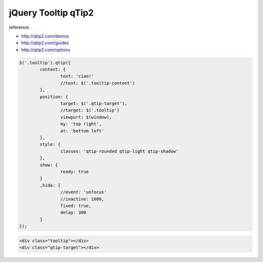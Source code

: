 .. _jquery-tooltip-qtip2:

====================
jQuery Tooltip qTip2
====================


reference:

- http://qtip2.com/demos
- http://qtip2.com/guides
- http://qtip2.com/options

.. code-block:: javascript
		
	$('.tooltip').qtip({
		content: {
			text: 'ciao!'
			//text: $('.tooltip-content')
		},
		position: {
			target: $('.qtip-target'),
			//target: $('.tooltip')
			viewport: $(window),
			my: 'top right',
			at: 'bottom left'
		},
		style: {
			classes: 'qtip-rounded qtip-light qtip-shadow'
		},
		show: {
			ready: true
		}
		,hide: {
			//event: 'unfocus'
			//inactive: 1000,
			fixed: true,
			delay: 300
		}
	});
	
.. code-block:: html

	<div class="tooltip"></div>
	<div class="qtip-target"></div>